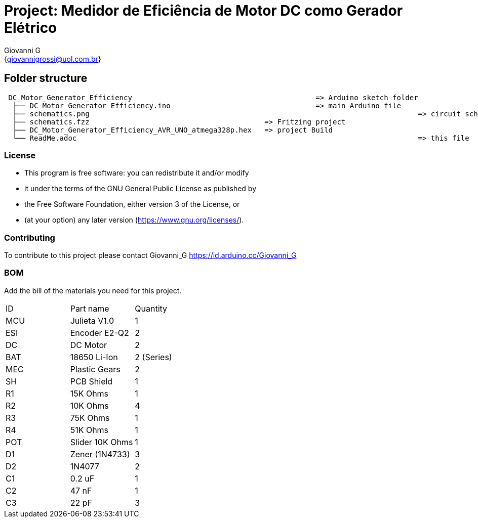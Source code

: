 :Author: Giovanni_G
:Email: {giovannigrossi@uol.com.br}
:Date: 02/02/2021
:Revision: version1
:License: Public Domain

= Project: Medidor de Eficiência de Motor DC como Gerador Elétrico

== Folder structure
....
 DC_Motor_Generator_Efficiency                				 => Arduino sketch folder
  ├── DC_Motor_Generator_Efficiency.ino       				 => main Arduino file
  ├── schematics.png      									 => circuit schematics (Fritzing)
  ├── schematics.fzz                                         => Fritzing project
  ├── DC_Motor_Generator_Efficiency_AVR_UNO_atmega328p.hex   => project Build
  └── ReadMe.adoc         									 => this file
....

=== License
* This program is free software: you can redistribute it and/or modify
* it under the terms of the GNU General Public License as published by
* the Free Software Foundation, either version 3 of the License, or
* (at your option) any later version (<https://www.gnu.org/licenses/>).

=== Contributing
To contribute to this project please contact Giovanni_G https://id.arduino.cc/Giovanni_G

=== BOM
Add the bill of the materials you need for this project.

|===
| ID   | Part name      | Quantity
| MCU  | Julieta V1.0   | 1
| ESI  | Encoder E2-Q2  | 2
| DC   | DC Motor       | 2
| BAT  | 18650 Li-Ion   | 2 (Series)
| MEC  | Plastic Gears  | 2
| SH   | PCB Shield     | 1
| R1   | 15K Ohms       | 1
| R2   | 10K Ohms       | 4
| R3   | 75K Ohms       | 1
| R4   | 51K Ohms       | 1
| POT  | Slider 10K Ohms| 1
| D1   | Zener (1N4733) | 3
| D2   | 1N4077         | 2
| C1   | 0.2 uF         | 1
| C2   | 47 nF          | 1  
| C3   | 22 pF          | 3
|===